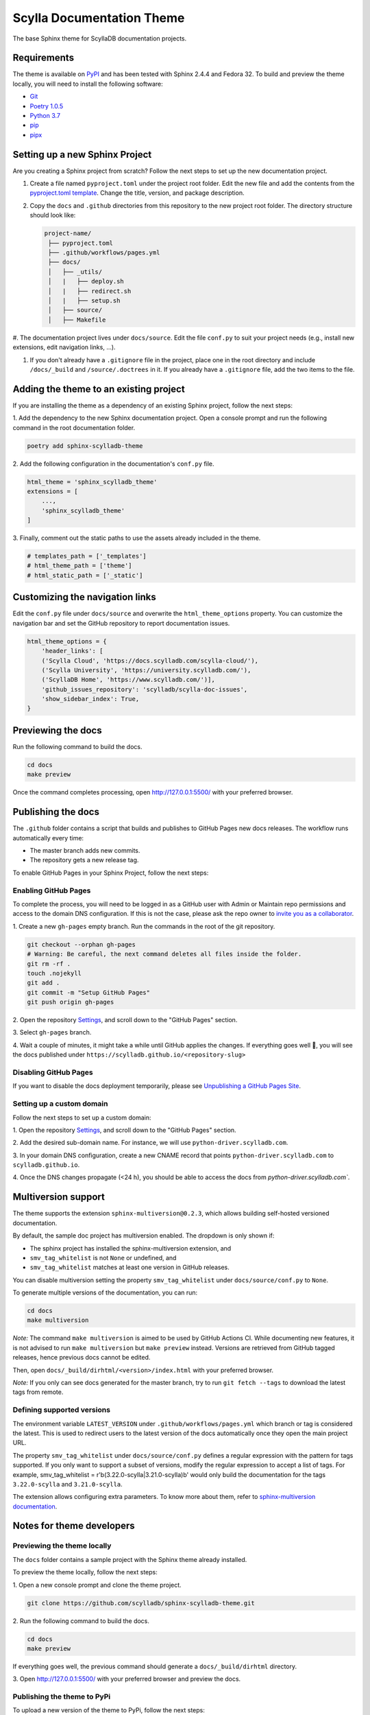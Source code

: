##########################
Scylla Documentation Theme
##########################

The base Sphinx theme for ScyllaDB documentation projects.

************
Requirements
************

The theme is available on `PyPI <https://pypi.org/project/sphinx-scylladb-theme/>`_ and has been tested with Sphinx 2.4.4 and Fedora 32.
To build and preview the theme locally, you will need to install the following software:

- `Git <https://git-scm.com/book/en/v2/Getting-Started-Installing-Git>`_
- `Poetry 1.0.5 <https://python-poetry.org/docs/basic-usage/>`_
- `Python 3.7 <https://www.python.org/downloads/>`_
- `pip <https://pip.pypa.io/en/stable/installing/>`_
- `pipx <https://pipxproject.github.io/pipx/>`_

*******************************
Setting up a new Sphinx Project
*******************************

Are you creating a Sphinx project from scratch? Follow the next steps to set up the new documentation project.

#. Create a file named ``pyproject.toml`` under the project root folder. Edit the new file and add the contents from the `pyproject.toml template <docs/_utils/pyproject_template.toml>`_. Change the title, version, and package description.

#. Copy the ``docs`` and ``.github`` directories from this repository to the new project root folder. The directory structure should look like:

   .. code:: console

      project-name/
       ├── pyproject.toml
       ├── .github/workflows/pages.yml
       ├── docs/
       │   ├── _utils/
       │   |   ├── deploy.sh
       │   |   ├── redirect.sh
       │   |   ├── setup.sh
       │   ├── source/
       │   ├── Makefile

   .. note::: If you already have docs in the project under an existing ``docs`` directory, move the doc files to the ``docs/source`` directory. 

#. The documentation project lives under ``docs/source``.
Edit the file ``conf.py`` to suit your project needs (e.g., install new extensions, edit navigation links, ...).

#. If you don't already have a ``.gitignore`` file in the project, place one in the root directory and include ``/docs/_build`` and ``/source/.doctrees`` in it. If you already have a ``.gitignore`` file, add the two items to the file. 

***************************************
Adding the theme to an existing project
***************************************

If you are installing the theme as a dependency of an existing Sphinx project, follow the next steps:

1\. Add the dependency to the new Sphinx documentation project.
Open a console prompt and run the following command in the root documentation folder.

.. code:: console

    poetry add sphinx-scylladb-theme

2\. Add the following configuration in the documentation's ``conf.py`` file.

.. code:: console

    html_theme = 'sphinx_scylladb_theme'
    extensions = [
        ...,
        'sphinx_scylladb_theme'
    ]

3\. Finally, comment out the static paths to use the assets already included in the theme.

.. code:: console

    # templates_path = ['_templates']
    # html_theme_path = ['theme']
    # html_static_path = ['_static']

********************************
Customizing the navigation links
********************************

Edit the ``conf.py`` file under ``docs/source`` and overwrite the ``html_theme_options`` property.
You can customize the navigation bar and set the GitHub repository to report documentation issues.

.. code:: console

    html_theme_options = {
        'header_links': [
        ('Scylla Cloud', 'https://docs.scylladb.com/scylla-cloud/'),
        ('Scylla University', 'https://university.scylladb.com/'),
        ('ScyllaDB Home', 'https://www.scylladb.com/')],
        'github_issues_repository': 'scylladb/scylla-doc-issues',
        'show_sidebar_index': True,
    }

*******************
Previewing the docs
*******************

Run the following command to build the docs.

.. code:: console

    cd docs
    make preview

Once the command completes processing, open http://127.0.0.1:5500/ with your preferred browser.

*******************
Publishing the docs
*******************

The ``.github`` folder contains a script that builds and publishes to GitHub Pages new docs releases.
The workflow runs automatically every time:

- The master branch adds new commits.
- The repository gets a new release tag.

To enable GitHub Pages in your Sphinx Project, follow the next steps:

Enabling GitHub Pages
=====================

To complete the process, you will need to be logged in as a GitHub user with Admin or Maintain repo permissions and access to the domain DNS configuration.
If this is not the case, please ask the repo owner to `invite you as a collaborator <https://help.github.jp/enterprise/2.11/user/articles/inviting-collaborators-to-a-personal-repository/>`_. 

1\. Create a new ``gh-pages`` empty branch. Run the commands in the root of the git repository.

.. code:: console

    git checkout --orphan gh-pages
    # Warning: Be careful, the next command deletes all files inside the folder.
    git rm -rf .
    touch .nojekyll
    git add .
    git commit -m "Setup GitHub Pages"
    git push origin gh-pages
    
2\. Open the repository `Settings <https://github.com/scylladb/sphinx-scylladb-theme/settings>`_, and scroll down to the "GitHub Pages" section.

3\. Select ``gh-pages`` branch.

4\. Wait a couple of minutes, it might take a while until GitHub applies the changes. If everything goes well 🤞, you will see the docs published under ``https://scylladb.github.io/<repository-slug>``

Disabling GitHub Pages
======================

If you want to disable the docs deployment temporarily, please see `Unpublishing a GitHub Pages Site <https://help.github.com/en/github/working-with-github-pages/unpublishing-a-github-pages-site#unpublishing-a-project-site>`_.

Setting up a custom domain
==========================

Follow the next steps to set up a custom domain:

1\. Open the repository `Settings <https://github.com/scylladb/sphinx-scylladb-theme/settings>`_, and scroll down to the "GitHub Pages" section.

2\. Add the desired sub-domain name. For instance, we will use ``python-driver.scylladb.com``.

3\. In your domain DNS configuration, create a new CNAME record that points ``python-driver.scylladb.com`` to ``scylladb.github.io``.

4\. Once the DNS changes propagate (<24 h), you should be able to access the docs from `python-driver.scylladb.com``.

********************
Multiversion support
********************

The theme supports the extension ``sphinx-multiversion@0.2.3``, which allows building self-hosted versioned documentation.

By default, the sample doc project has multiversion enabled.
The dropdown is only shown if:

* The sphinx project has installed the sphinx-multiversion extension, and
* ``smv_tag_whitelist`` is not ``None`` or undefined, and
* ``smv_tag_whitelist`` matches at least one version in GitHub releases.

You can disable multiversion setting the property ``smv_tag_whitelist`` under ``docs/source/conf.py`` to ``None``.

To generate multiple versions of the documentation, you can run:

.. code:: console

    cd docs
    make multiversion

*Note:* The command ``make multiversion`` is aimed to be used by GitHub Actions CI.
While documenting new features, it is not advised to run ``make multiversion`` but ``make preview`` instead.
Versions are retrieved from GitHub tagged releases, hence previous docs cannot be edited.

Then, open ``docs/_build/dirhtml/<version>/index.html`` with your preferred browser.

*Note:* If you only can see docs generated for the master branch, try to run ``git fetch --tags`` to download the latest tags from remote.

Defining supported versions
===========================

The environment variable ``LATEST_VERSION`` under ``.github/workflows/pages.yml`` which branch or tag is considered the latest.
This is used to redirect users to the latest version of the docs automatically once they open the main project URL.

The property ``smv_tag_whitelist`` under ``docs/source/conf.py`` defines a regular expression with the pattern for tags supported.
If you only want to support a subset of versions, modify the regular expression to accept a list of tags. For example, smv_tag_whitelist = r'\b(3.22.0-scylla|3.21.0-scylla)\b' would only build the documentation for the tags ``3.22.0-scylla`` and ``3.21.0-scylla``.

The extension allows configuring extra parameters.
To know more about them, refer to `sphinx-multiversion documentation <https://holzhaus.github.io/sphinx-multiversion/master/configuration.html>`_.

**************************
Notes for theme developers
**************************

Previewing the theme locally
============================

The ``docs`` folder contains a sample project with the Sphinx theme already installed.

To preview the theme locally, follow the next steps:

1\. Open a new console prompt and clone the theme project.

.. code:: console

    git clone https://github.com/scylladb/sphinx-scylladb-theme.git

2\. Run the following command to build the docs.

.. code:: console

    cd docs
    make preview

If everything goes well, the previous command should generate a ``docs/_build/dirhtml`` directory.

3\. Open http://127.0.0.1:5500/ with your preferred browser and preview the docs.

Publishing the theme to PyPi
============================

To upload a new version of the theme to PyPi, follow the next steps:

1\. Open the file ``pyproject.toml`` with a text editor and increase the project's version number.

.. code:: console

    [tool.poetry]
    name = "sphinx-scylladb-theme"
    version = "0.1.1"
    ...

2\. After saving your changes, run the command to build the package in a command prompt. The current directory should be the ``sphinx-scylla-theme`` project source code.

.. code:: console

    poetry build

3\. Publish the package to PyPi. The command prompt will ask you for the PyPi username and password.

.. code:: console

    poetry publish

After publishing the package, you should see the new release listed on  `PyPI <https://pypi.org/project/sphinx-scylladb-theme/#history>`_.
